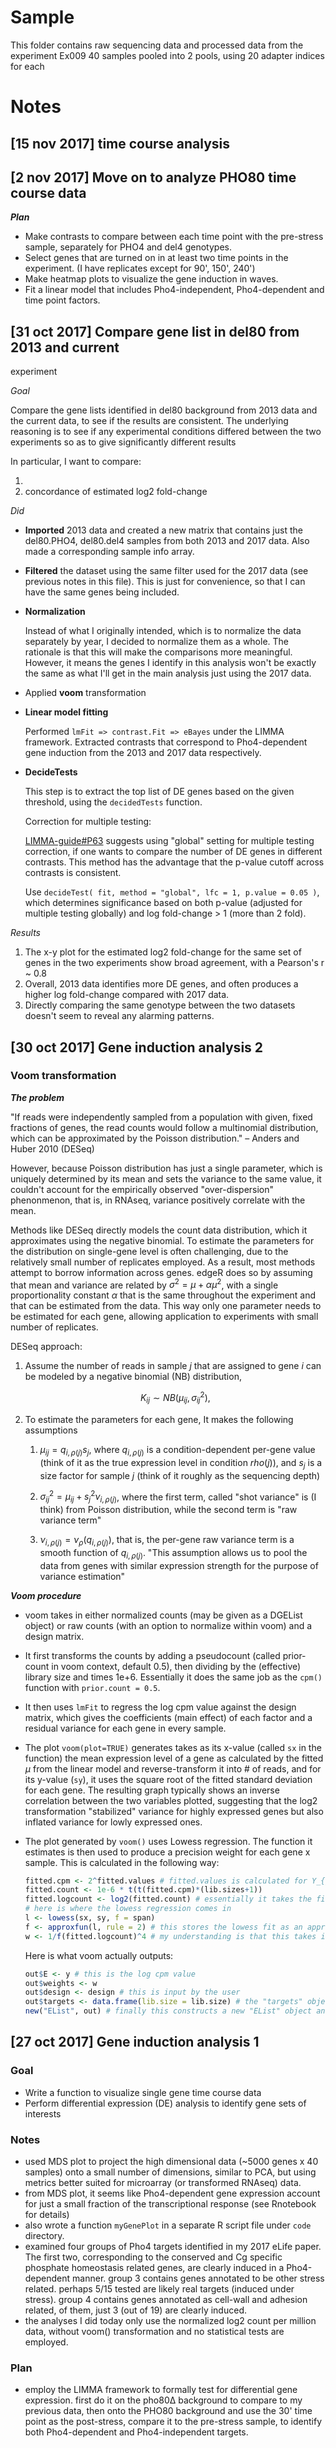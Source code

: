 * Sample
  :PROPERTIES:
  :CUSTOM_ID: sample
  :END:

This folder contains raw sequencing data and processed data from the
experiment Ex009 40 samples pooled into 2 pools, using 20 adapter
indices for each

* Notes
  :PROPERTIES:
  :CUSTOM_ID: notes
  :END:

** [15 nov 2017] time course analysis
   :PROPERTIES:
   :CUSTOM_ID: nov-2017-time-course-analysis
   :END:

** [2 nov 2017] Move on to analyze PHO80 time course data
   :PROPERTIES:
   :CUSTOM_ID: nov-2017-move-on-to-analyze-pho80-time-course-data
   :END:

*/Plan/*

- Make contrasts to compare between each time point with the pre-stress
  sample, separately for PHO4 and del4 genotypes.
- Select genes that are turned on in at least two time points in the
  experiment. (I have replicates except for 90', 150', 240')
- Make heatmap plots to visualize the gene induction in waves.
- Fit a linear model that includes Pho4-independent, Pho4-dependent and
  time point factors.

** [31 oct 2017] Compare gene list in del80 from 2013 and current
experiment
   :PROPERTIES:
   :CUSTOM_ID: oct-2017-compare-gene-list-in-del80-from-2013-and-current-experiment
   :END:

/Goal/

Compare the gene lists identified in del80 background from 2013 data and
the current data, to see if the results are consistent. The underlying
reasoning is to see if any experimental conditions differed between the
two experiments so as to give significantly different results

In particular, I want to compare:

1. * of genes identified as up-regulated in both experiments
     :PROPERTIES:
     :CUSTOM_ID: of-genes-identified-as-up-regulated-in-both-experiments
     :END:

2. concordance of estimated log2 fold-change

/Did/

- *Imported* 2013 data and created a new matrix that contains just the
  del80.PHO4, del80.del4 samples from both 2013 and 2017 data. Also made
  a corresponding sample info array.
- *Filtered* the dataset using the same filter used for the 2017 data
  (see previous notes in this file). This is just for convenience, so
  that I can have the same genes being included.
- *Normalization*

  Instead of what I originally intended, which is to normalize the data
  separately by year, I decided to normalize them as a whole. The
  rationale is that this will make the comparisons more meaningful.
  However, it means the genes I identify in this analysis won't be
  exactly the same as what I'll get in the main analysis just using the
  2017 data.

- Applied *voom* transformation
- *Linear model fitting*

  Performed =lmFit => contrast.Fit => eBayes= under the LIMMA framework.
  Extracted contrasts that correspond to Pho4-dependent gene induction
  from the 2013 and 2017 data respectively.

- *DecideTests*

  This step is to extract the top list of DE genes based on the given
  threshold, using the =decidedTests= function.

  Correction for multiple testing:

  [[http://www.bioconductor.org/packages/devel/bioc/vignettes/limma/inst/doc/usersguide.pdf][LIMMA-guide#P63]]
  suggests using "global" setting for multiple testing correction, if
  one wants to compare the number of DE genes in different contrasts.
  This method has the advantage that the p-value cutoff across contrasts
  is consistent.

  Use =decideTest( fit, method = "global", lfc = 1, p.value = 0.05 )=,
  which determines significance based on both p-value (adjusted for
  multiple testing globally) and log fold-change > 1 (more than 2 fold).

/Results/

1. The x-y plot for the estimated log2 fold-change for the same set of
   genes in the two experiments show broad agreement, with a Pearson's r
   ~ 0.8
2. Overall, 2013 data identifies more DE genes, and often produces a
   higher log fold-change compared with 2017 data.
3. Directly comparing the same genotype between the two datasets doesn't
   seem to reveal any alarming patterns.

** [30 oct 2017] Gene induction analysis 2
   :PROPERTIES:
   :CUSTOM_ID: oct-2017-gene-induction-analysis-2
   :END:

*** Voom transformation
    :PROPERTIES:
    :CUSTOM_ID: voom-transformation
    :END:

*/The problem/*

"If reads were independently sampled from a population with given, fixed
fractions of genes, the read counts would follow a multinomial
distribution, which can be approximated by the Poisson distribution." --
Anders and Huber 2010 (DESeq)

However, because Poisson distribution has just a single parameter, which
is uniquely determined by its mean and sets the variance to the same
value, it couldn't account for the empirically observed
"over-dispersion" phenonmenon, that is, in RNAseq, variance positively
correlate with the mean.

Methods like DESeq directly models the count data distribution, which it
approximates using the negative binomial. To estimate the parameters for
the distribution on single-gene level is often challenging, due to the
relatively small number of replicates employed. As a result, most
methods attempt to borrow information across genes. edgeR does so by
assuming that mean and variance are related by
$\sigma^2 = \mu + \alpha \mu^2$, with a single proportionality constant
$\alpha$ that is the same throughout the experiment and that can be
estimated from the data. This way only one parameter needs to be
estimated for each gene, allowing application to experiments with small
number of replicates.

DESeq approach:

1. Assume the number of reads in sample $j$ that are assigned to gene
   $i$ can be modeled by a negative binomial (NB) distribution,

   $$K_{ij} \sim NB(\mu_{ij}, \sigma_{ij}^2),$$

2. To estimate the parameters for each gene, It makes the following
   assumptions

   1. $\mu_{ij} = q_{i,\rho(j)} s_j$, where $q_{i,\rho(j)}$ is a
      condition-dependent per-gene value (think of it as the true
      expression level in condition $rho(j)$), and $s_j$ is a size
      factor for sample $j$ (think of it roughly as the sequencing
      depth)

   2. $\sigma_{ij}^2 = \mu_{ij} + s_j^2 \nu_{i,\rho(j)}$, where the
      first term, called "shot variance" is (I think) from Poisson
      distribution, while the second term is "raw variance term"

   3. $\nu_{i,\rho(j)} = \nu_\rho(q_{i,\rho(j)})$, that is, the per-gene
      raw variance term is a smooth function of $q_{i,\rho(j)}$. "This
      assumption allows us to pool the data from genes with similar
      expression strength for the purpose of variance estimation"

*/Voom procedure/*

- voom takes in either normalized counts (may be given as a DGEList
  object) or raw counts (with an option to normalize within voom) and a
  design matrix.

- It first transforms the counts by adding a pseudocount (called
  prior-count in voom context, default 0.5), then dividing by the
  (effective) library size and times 1e+6. Essentially it does the same
  job as the =cpm()= function with =prior.count = 0.5=.

- It then uses =lmFit= to regress the log cpm value against the design
  matrix, which gives the coefficients (main effect) of each factor and
  a residual variance for each gene in every sample.

- The plot =voom(plot=TRUE)= generates takes as its x-value (called =sx=
  in the function) the mean expression level of a gene as calculated by
  the fitted $\mu$ from the linear model and reverse-transform it into #
  of reads, and for its y-value (=sy=), it uses the square root of the
  fitted standard deviation for each gene. The resulting graph typically
  shows an inverse correlation between the two variables plotted,
  suggesting that the log2 transformation "stabilized" variance for
  highly expressed genes but also inflated variance for lowly expressed
  ones.

- The plot generated by =voom()= uses Lowess regression. The function it
  estimates is then used to produce a precision weight for each gene x
  sample. This is calculated in the following way:

  #+BEGIN_SRC R
      fitted.cpm <- 2^fitted.values # fitted.values is calculated for Y_{g,k} = expression of gene g in sample k from the linear model
      fitted.count <- 1e-6 * t(t(fitted.cpm)*(lib.sizes+1))
      fitted.logcount <- log2(fitted.count) # essentially it takes the fitted log count per million data and turn it into log of fitted read counts (not adjusted by library size)
      # here is where the lowess regression comes in
      l <- lowess(sx, sy, f = span)
      f <- approxfun(l, rule = 2) # this stores the lowess fit as an approximated function
      w <- 1/f(fitted.logcount)^4 # my understanding is that this takes in the fitted log counts (not lcpm though) and predict the square root of standard deviation based on the Lowess fit, then take it to the fourth power to recover the variance. the precision weight is the inverse of the predicted variance
  #+END_SRC

  Here is what voom actually outputs:

  #+BEGIN_SRC R
      out$E <- y # this is the log cpm value
      out$weights <- w
      out$design <- design # this is input by the user
      out$targets <- data.frame(lib.size = lib.size) # the "targets" object stores the library size
      new("EList", out) # finally this constructs a new "EList" object and return to the user
  #+END_SRC

** [27 oct 2017] Gene induction analysis 1
   :PROPERTIES:
   :CUSTOM_ID: oct-2017-gene-induction-analysis-1
   :END:

*** Goal
    :PROPERTIES:
    :CUSTOM_ID: goal
    :END:

- Write a function to visualize single gene time course data
- Perform differential expression (DE) analysis to identify gene sets of
  interests

*** Notes
    :PROPERTIES:
    :CUSTOM_ID: notes-1
    :END:

- used MDS plot to project the high dimensional data (~5000 genes x 40
  samples) onto a small number of dimensions, similar to PCA, but using
  metrics better suited for microarray (or transformed RNAseq) data.
- from MDS plot, it seems like Pho4-dependent gene expression account
  for just a small fraction of the transcriptional response (see
  Rnotebook for details)
- also wrote a function =myGenePlot= in a separate R script file under
  =code= directory.
- examined four groups of Pho4 targets identified in my 2017 eLife
  paper. The first two, corresponding to the conserved and Cg specific
  phosphate homeostasis related genes, are clearly induced in a
  Pho4-dependent manner. group 3 contains genes annotated to be other
  stress related. perhaps 5/15 tested are likely real targets (induced
  under stress). group 4 contains genes annotated as cell-wall and
  adhesion related, of them, just 3 (out of 19) are clearly induced.
- the analyses I did today only use the normalized log2 count per
  million data, without voom() transformation and no statistical tests
  are employed.

*** Plan
    :PROPERTIES:
    :CUSTOM_ID: plan
    :END:

- employ the LIMMA framework to formally test for differential gene
  expression. first do it on the pho80Δ background to compare to my
  previous data, then onto the PHO80 background and use the 30' time
  point as the post-stress, compare it to the pre-stress sample, to
  identify both Pho4-dependent and Pho4-independent targets.

** [25 oct 2017] Normalization and transforming data
   :PROPERTIES:
   :CUSTOM_ID: oct-2017-normalization-and-transforming-data
   :END:

*** Normalization
    :PROPERTIES:
    :CUSTOM_ID: normalization
    :END:

/Background/

- the goal, to put it in a simple term, is to make samples comparable.
  Without normalization, the absolute read count for any gene is not
  comparable between samples, which are usually derived from different
  amount of starting materials, and sequenced to different depth, both
  factors are difficult to control. Many methods of normalization have
  been proposed. One group of methods share the property that they apply
  a /single/ scaling factor to each sample, differing among them only in
  how the scaling factor is estimated. They vary from the simplest
  library size adjustment, i.e. normalize only by the total number of
  reads per sample, to more sophisticated ones such as TMM (as
  implemented in edgeR), which uses the trimmed mean of ratios for
  individual genes. Another class of methods applies distribution wide
  adjustment. Quantile normalization is one of them. It forces the
  distribution of all samples to be the same by projecting each
  distribution to a single axis, estimated by averaging over all the
  distributions.

/Test/

- Follow the code snippets in
  [[http://bioconductor.org/packages/release/bioc/vignettes/RUVSeq/inst/doc/RUVSeq.pdf][RUVSeq
  manual]]. Upperquartile normalization seems to effectively bring all
  samples to the same mean in the RLE plot (see manual above for
  explanation).
- Tested the TMM method as implemented in edgeR package
  =calcNormFactors()= function. But it seems it didn't do anything to
  the data? To be further investigated.
- According to
  [[https://www.frontiersin.org/articles/10.3389/fgene.2016.00164/full][this
  paper]], the "normalization factor" as given by the
  =calcNormFactors()= is not to be directly applied to the raw counts.

/Notes/

1. According to [[https://doi.org/10.3389/fgene.2016.00164][Maza 2016]],
   the normalization factor (call it edgeR.F) calculated by edgeR
   package doesn't mean the same thing as those calculated by other
   methods. In particular, edgeR.Fs have been adjusted so that they
   multiply to 1 (divided by the geometric mean of all edgeR.F's).

2. the diagnostic plot I used from the RUVSeq manual is =plotRLE=, which
   is not the same as a boxplot for the log transformed count data.
   [[https://arxiv.org/abs/1704.03590v1][Gandolfo and Speed 2017]] shows
   the procedures used to construct the RLE plot:

   #+BEGIN_QUOTE

     1. For each gene j, calculate its median expression across the m
        samples, i.e. $Med(y_{∗j})$, then calculate the deviations from
        this median, i.e. calculate $y_{ij} − Med( y_{∗j} )$, across the
        i's.
     2. For each sample, generate a boxplot of all the deviations for
        that sample.
   #+END_QUOTE

3. To understand how edgeR approach the normalization problem, think of
   it as a two-step process. First it normalizes by the library size
   alone. Then, to account for biases due to RNA composition differences
   between samples, e.g. some highly expressed genes in particular
   samples "artificially suppress" the level of expression of other
   genes during the first normalization step, it estimates an adjustment
   factor based on gene-level expression log ratio values (the M
   values). A trimmed and weighted mean approach was used to produce a
   robust estimate of this adjustment factor. One can think of it as
   adjusting the library size to be "effective library size".

4. I found a small mistake in my code and resolved the controversy:
   basically TMM performs equally well as upperquartile normalization
   method, both of which produce slightly less homogeneous distribution
   across samples compared to the full quantile normalization.

** [24 oct 2017] Plan R analysis
   :PROPERTIES:
   :CUSTOM_ID: oct-2017-plan-r-analysis
   :END:

*** Goal
    :PROPERTIES:
    :CUSTOM_ID: goal-1
    :END:

- Identify phosphate starvation responsive genes, both Pho4-dependent
  and Pho4-independent\\
  -- what criteria will I use to call these genes?
- Reveal the temporal dynamics of gene induction

*** Approach
    :PROPERTIES:
    :CUSTOM_ID: approach
    :END:

- Transform the read counts by adding a small pseudo-count to avoid
  problems with ratio estimate.

- Test several normalization methods (TMM, quantile, upper quantile, and
  the new method advocated by Terry Speed)

- Apply voom transformation to remove dependency between expression
  level and variance

- Follow recipes in the =Limma= package manual on how to analyze
  time-course data

  Some ideas:

  - Estimate the fold-induction for each gene at every time point.
  - Manually check the gene-induction kinetics for a few positive and
    negative control genes. Get a sense of how fast different responses
    are mounted
  - Based on the above manual-evaluation, pick a time-point that
    satisfies the following

    1. Most of the known Pho4 targets have been induced

    2. Few of the secondary response genes (how to define?) are turned
       on

  - To define the PHO responsive genes in /C. glabrata/

    1. combine all genes that show significant induction at one or more
       post-stress time points (the big set), or

    2. select genes that are turned on only at the time-point selected
       above (first responders)

    and

    1. in both sets, use the /pho4/ deletion strain to distinguish
       Pho4-dependent vs Pho4-independent targets.

*** Agenda
    :PROPERTIES:
    :CUSTOM_ID: agenda
    :END:

1. QC

   - check if read coverage is largely uniform across gene bodies

2. Set up for the analysis

   - load data
   - make corresponding annotation table for samples
   - some rough visualizations

3. Test adding pseudo-count to the count matrix in order to increase the
   accuracy in the estimates of fold change
4. Normalize

** [18 oct 2017] Gene counting with bedtools, summary (finish work on
the server's side)
   :PROPERTIES:
   :CUSTOM_ID: oct-2017-gene-counting-with-bedtools-summary-finish-work-on-the-servers-side
   :END:

- bedtools is installed on the head node, version v2.23.0

  - I would like to install v2.25.0 or newer to take advantage of the
    =-sorted= option, which both speeds up the process and also outputs
    results in the order given in the annotation file
  - After consulting with csgenomes, I was able to use 2.26.0 by calling
    =/usr/local/BEDTools/2.26.0/bin/bedtools=
  - I need to make a few modification on the command-line, but nothing
    major.
  - Resulting output files were then processed by the
    =Post_bedtools_analysis.R= script, which I also modified to fit the
    current need.
  - Manually checked /PHO84/ and /PMU2/ induction levels. Results
    largely are as expected, although there appears to be a very low
    level of induction in /$pho4 \Delta$/ strains, which is not
    expected.
  - Sync the results to my local folder for further analysis.

- ** [17 oct 2017] IGV browser, look at raw data
     :PROPERTIES:
     :CUSTOM_ID: oct-2017-igv-browser-look-at-raw-data
     :END:

- managed to get x11 forwarding working

  - initially I got the "error locking $HOME/.Xauthority" error. after
    googling, I understand that this file must have 600 permission
    (read/write only by user). But mine is correct. Then I found there
    is another =.Xauthority-c= file. After moving it to
    =.Xauthority-c.bk= and reconnecting with =ssh -X gen-comp1=, x11
    forwarding is now working. Tested with =xterm=
  - downloaded the latest igv browser from
    [[http://software.broadinstitute.org/software/igv/LoadGenome][broad
    institute]] and unzipped the folder under =$HOME/src=
  - created hard links for =igv.sh= and =igv.jar= in the =$HOME/bin=
    directory, and successfully launched the app
  - launched IGV and loaded the genome file I made before under
    =$HOME/data/NGS/Genome_Annotation/C_glabrata=
  - the GUI is very sluggish, barely usable

** [13 oct 2017] Bowtie mapping
   :PROPERTIES:
   :CUSTOM_ID: oct-2017-bowtie-mapping
   :END:

/Goal/

- Perform bowtie mapping for all 40 samples against the latest Cgla
  genome

/Notes/

1. bowtie 0.12.7 is installed on gen-comp1. bowtie2 2.2.0 is also
   installed. According to the software's developers
   [[http://bowtie-bio.sourceforge.net/bowtie2/faq.shtml]["bowtie2 is
   not a drop-in replacement for bowtie 1"]]. I decided to use bowtie
   0.12.7 first, as all the parameters I used before work.

2. =samtools sort= often fails in my previous experience. after looking
   at the
   [[http://www.htslib.org/doc/samtools-1.3.html][documentation]], I
   figured out the problem: use of =-T /tmp/sort_tmp= flag together with
   submitting array jobs (multiple jobs at the same time) can create
   conflict between the different jobs -- one job may have just deleted
   the tmp file it created when another wants to access it. Solution is
   rather simple: just leave out the flag and let samtools use the
   default, which is to create temporary files along side the =sam=
   file. Also, use of =-m 10G= will allocate 10G of memory towards each
   task such that it can hold enough data in the memory and can thus
   skip the merging step.

/Results/

- average uniquely mapped reads percentage is ~90%. The lowest (S10) is
  82%

** [12 oct 2017] Demultiplex
   :PROPERTIES:
   :CUSTOM_ID: oct-2017-demultiplex
   :END:

- To demultiplex, one needs to go to the individual assay page, find the
  button that says "create custom barcodes", and follow the
  instructions.

- Pool A is sequenced together with 5 other samples. The i7 adapter,
  which contains the TruSeq index, conflicts between my sample and those
  5 samples. Wang Wei at the core pointed out that my sample and the
  other person's differ in the i5 index, which is read as Read 3, and
  can be used to distinguish our samples from each other. My i5 index is
  TCTTTCCC, while the other party's is GGTTGAGA.

- The HTSEQ server most likely uses
  [[https://support.illumina.com/content/dam/illumina-support/documents/downloads/software/bcl2fastq/bcl2fastq2-v2-18-software-guide-15051736-01.pdf][bcl2fastq2]]
  from illumina to do the demultiplexing. This software has a flag
  =--barcode-mismatches= that can be set to 0, 1 or 2, with the default
  being 1. Wei suggested using 2 for both i5 and i7 adapters.

- Some thoughts on the mismatches allowed:

  Calculate hamming distance between TruSeq adapter indices 1-20

  #+BEGIN_SRC R
      require(stringdist)
  #+END_SRC

  #+BEGIN_EXAMPLE
      ## Loading required package: stringdist
  #+END_EXAMPLE

  #+BEGIN_EXAMPLE
      ## Warning in library(package, lib.loc = lib.loc, character.only = TRUE,
      ## logical.return = TRUE, : there is no package called 'stringdist'
  #+END_EXAMPLE

  #+BEGIN_SRC R
      seq <- c("ATCACG", "CGATGT", "TTAGGC", "TGACCA", "ACAGTG", "GCCAAT", "CAGATC", "ACTTGA", "GATCAG", "TAGCTT", "GGCTAC", "CTTGTA", "AGTCAA", "AGTTCC", "ATGTCA", "CCGTCC", "GTCCGC", "GTGAAA", "GTGGCC", "GTTTCG")
      dist <- stringdistmatrix(seq, seq, method = "hamming")
  #+END_SRC

  #+BEGIN_EXAMPLE
      ## Error in stringdistmatrix(seq, seq, method = "hamming"): could not find function "stringdistmatrix"
  #+END_EXAMPLE

  #+BEGIN_SRC R
      print("The distribution of pairwise hamming distance is:")
  #+END_SRC

  #+BEGIN_EXAMPLE
      ## [1] "The distribution of pairwise hamming distance is:"
  #+END_EXAMPLE

  #+BEGIN_SRC R
      print(table(dist))
  #+END_SRC

  #+BEGIN_EXAMPLE
      ## Error in unique.default(x, nmax = nmax): unique() applies only to vectors
  #+END_EXAMPLE

  #+BEGIN_SRC R
      print("Note that the 20 zeros are self-distance")
  #+END_SRC

  #+BEGIN_EXAMPLE
      ## [1] "Note that the 20 zeros are self-distance"
  #+END_EXAMPLE

  output

  #+BEGIN_EXAMPLE
      dist
      0   3   4   5   6 
      20  56  98 166  60
  #+END_EXAMPLE

  It is important to realize that allowing more mismatches won't
  dramatically inflate the rate of index misassignment, i.e. read index
  1 as index 2. This is because any index read that is equal distance
  away from the supplied set of indices used will be discarded.

- Results of demultiplex

  - PoolA is co-sequenced with 5 other samples that share the i7
    barcodes with 3 of my samples. As a result, I need to utilize the i5
    adapter sequence, which was in Read 3. This dual index
    demultiplexing is more complex and resulted in a higher percentage
    of unmatched data. When allowing 1 mismatch (on each of i5 and i7
    index), ~35% of the reads are dropped into the "unmatched" bin. When
    allowing 2 mismatches, ~25% fall in the "unmatched" bin.

  - On PoolB, which is only multiplexed with one other sample, I used a
    more stringent cutoff of 1 mismatch, and the percentage of unmatched
    reads (due to indices mismatch) is &lt 1%. Totally fine.

** [11 oct 2017] Sequencing completed
   :PROPERTIES:
   :CUSTOM_ID: oct-2017-sequencing-completed
   :END:

- Data available on HTSEQ.princeton.edu

- The HTSEQ website is essentially a front end for a MySQL database. It
  organizes all the sample information and run results using concepts
  including /Sample/, /Assay/, /Dataset/ etc. A sample is what users
  submit to the core. An assay refers to a run on the Illumina machine.
  Note that for the Rapid Flowcell run on HiSeq 2500, each run has two
  assays, although it would be the same pooled samples sequenced in
  both. They result in a "merged" fastq.


